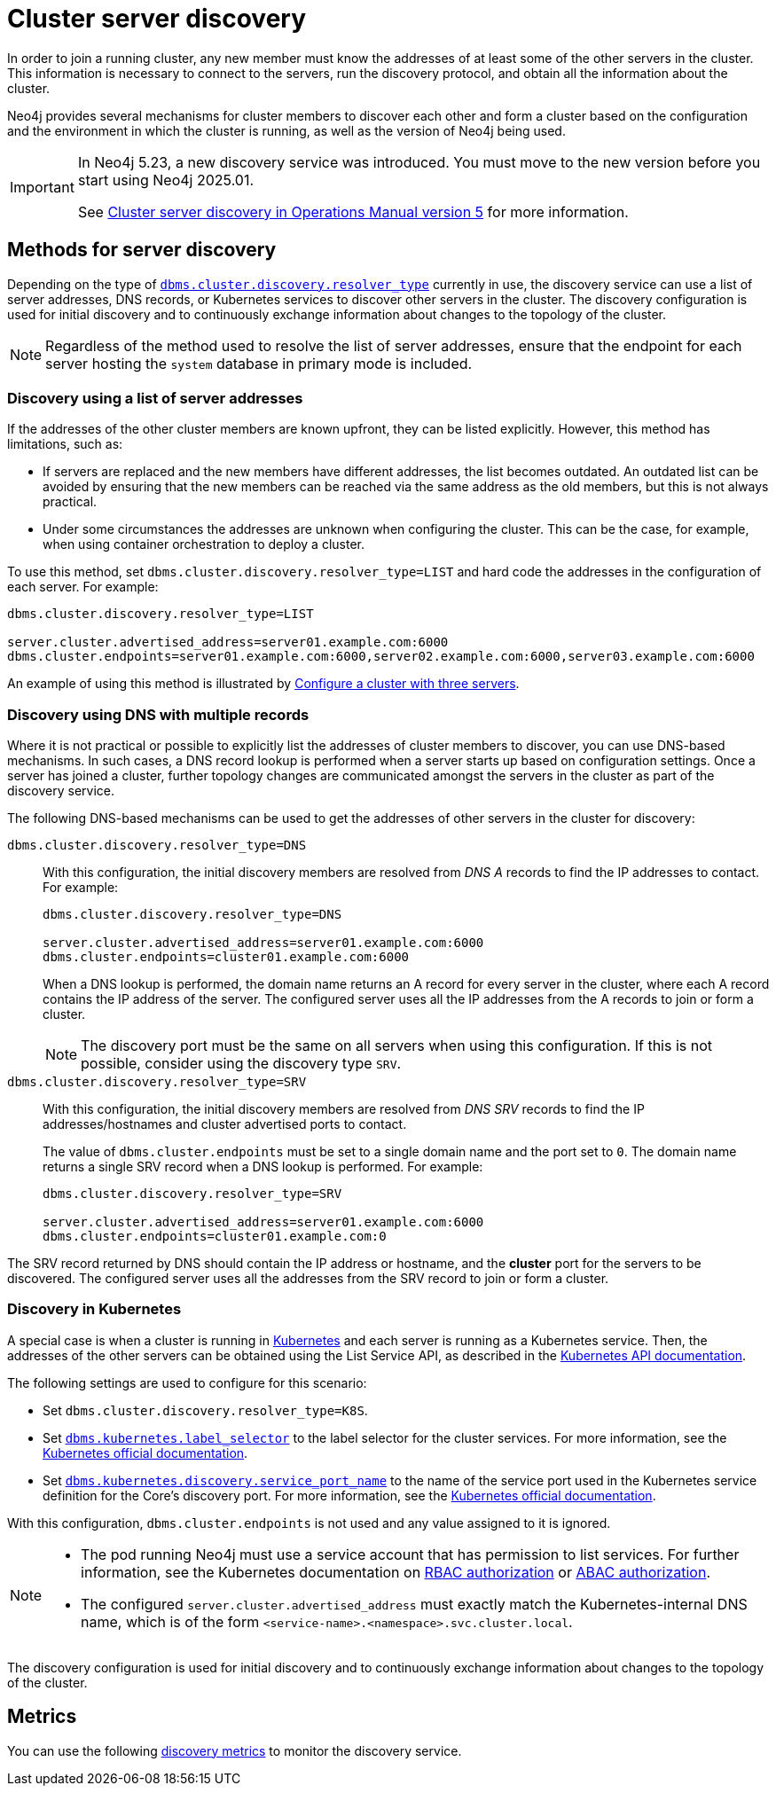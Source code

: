 :description: This section describes how members of a cluster discover each other.
:page-aliases: clustering/discovery.adoc
[role=enterprise-edition]
[[clustering-discovery]]
= Cluster server discovery

In order to join a running cluster, any new member must know the addresses of at least some of the other servers in the cluster.
This information is necessary to connect to the servers, run the discovery protocol, and obtain all the information about the cluster.

Neo4j provides several mechanisms for cluster members to discover each other and form a cluster based on the configuration and the environment in which the cluster is running, as well as the version of Neo4j being used.

[IMPORTANT]
====
In Neo4j 5.23, a new discovery service was introduced.
You must move to the new version before you start using Neo4j 2025.01.

See link:{neo4j-docs-base-uri}/operations-manual/5/clustering/setup/discovery/#clustering-discovery-v1-to-v2[Cluster server discovery in Operations Manual version 5] for more information.
====

[[clustering-discovery-methods]]
== Methods for server discovery

Depending on the type of xref:configuration/configuration-settings.adoc#config_dbms.cluster.discovery.resolver_type[`dbms.cluster.discovery.resolver_type`] currently in use, the discovery service can use a list of server addresses, DNS records, or Kubernetes services to discover other servers in the cluster.
The discovery configuration is used for initial discovery and to continuously exchange information about changes to the topology of the cluster.

[NOTE]
====
Regardless of the method used to resolve the list of server addresses, ensure that the endpoint for each server hosting the `system` database in primary mode is included.
====

[[clustering-discovery-list]]
=== Discovery using a list of server addresses

If the addresses of the other cluster members are known upfront, they can be listed explicitly.
However, this method has limitations, such as:

* If servers are replaced and the new members have different addresses, the list becomes outdated.
An outdated list can be avoided by ensuring that the new members can be reached via the same address as the old members, but this is not always practical.
* Under some circumstances the addresses are unknown when configuring the cluster.
This can be the case, for example, when using container orchestration to deploy a cluster.

To use this method, set `dbms.cluster.discovery.resolver_type=LIST` and hard code the addresses in the configuration of each server.
For example:

[source, parameters]
----
dbms.cluster.discovery.resolver_type=LIST

server.cluster.advertised_address=server01.example.com:6000
dbms.cluster.endpoints=server01.example.com:6000,server02.example.com:6000,server03.example.com:6000
----

An example of using this method is illustrated by xref:clustering/setup/deploy.adoc#cluster-example-configure-a-three-primary-cluster[Configure a cluster with three servers].

[[clustering-discovery-dns]]
=== Discovery using DNS with multiple records

Where it is not practical or possible to explicitly list the addresses of cluster members to discover, you can use DNS-based mechanisms.
In such cases, a DNS record lookup is performed when a server starts up based on configuration settings.
Once a server has joined a cluster, further topology changes are communicated amongst the servers in the cluster as part of the discovery service.

The following DNS-based mechanisms can be used to get the addresses of other servers in the cluster for discovery:


`dbms.cluster.discovery.resolver_type=DNS`::
With this configuration, the initial discovery members are resolved from _DNS A_ records to find the IP addresses to contact.
For example:
+
[source, parameters]
----
dbms.cluster.discovery.resolver_type=DNS

server.cluster.advertised_address=server01.example.com:6000
dbms.cluster.endpoints=cluster01.example.com:6000
----
+
When a DNS lookup is performed, the domain name returns an A record for every server in the cluster, where each A record contains the IP address of the server.
The configured server uses all the IP addresses from the A records to join or form a cluster.
+
[NOTE]
====
The discovery port must be the same on all servers when using this configuration.
If this is not possible, consider using the discovery type `SRV`.
====

`dbms.cluster.discovery.resolver_type=SRV`::
With this configuration, the initial discovery members are resolved from _DNS SRV_ records to find the IP addresses/hostnames and cluster advertised ports to contact.
+
The value of `dbms.cluster.endpoints` must be set to a single domain name and the port set to `0`.
The domain name returns a single SRV record when a DNS lookup is performed.
For example:
+
[source, parameters]
----
dbms.cluster.discovery.resolver_type=SRV

server.cluster.advertised_address=server01.example.com:6000
dbms.cluster.endpoints=cluster01.example.com:0
----

The SRV record returned by DNS should contain the IP address or hostname, and the **cluster** port for the servers to be discovered.
The configured server uses all the addresses from the SRV record to join or form a cluster.

[[clustering-discovery-k8s]]
=== Discovery in Kubernetes

A special case is when a cluster is running in link:https://kubernetes.io/[Kubernetes] and each server is running as a Kubernetes service.
Then, the addresses of the other servers can be obtained using the List Service API, as described in the link:https://kubernetes.io/docs/reference/kubernetes-api/[Kubernetes API documentation].

The following settings are used to configure for this scenario:

* Set `dbms.cluster.discovery.resolver_type=K8S`.
* Set `xref:configuration/configuration-settings.adoc#config_dbms.kubernetes.label_selector[dbms.kubernetes.label_selector]` to the label selector for the cluster services.
For more information, see the link:https://kubernetes.io/docs/concepts/overview/working-with-objects/labels/#label-selectors[Kubernetes official documentation].
* Set xref:configuration/configuration-settings.adoc#config_dbms.kubernetes.discovery.service_port_name[`dbms.kubernetes.discovery.service_port_name]` to the name of the service port used in the Kubernetes service definition for the Core's discovery port.
For more information, see the link:https://kubernetes.io/docs/reference/kubernetes-api/service-resources/service-v1/[Kubernetes official documentation].

With this configuration, `dbms.cluster.endpoints` is not used and any value assigned to it is ignored.

[NOTE]
====
* The pod running Neo4j must use a service account that has permission to list services.
For further information, see the Kubernetes documentation on link:https://kubernetes.io/docs/reference/access-authn-authz/rbac/[RBAC authorization] or link:https://kubernetes.io/docs/reference/access-authn-authz/abac/[ABAC authorization].
* The configured `server.cluster.advertised_address` must exactly match the Kubernetes-internal DNS name, which is of the form `<service-name>.<namespace>.svc.cluster.local`.
====

The discovery configuration is used for initial discovery and to continuously exchange information about changes to the topology of the cluster.

== Metrics

You can use the following xref:monitoring/metrics/reference.adoc#discovery-service-metrics[discovery metrics] to monitor the discovery service.

